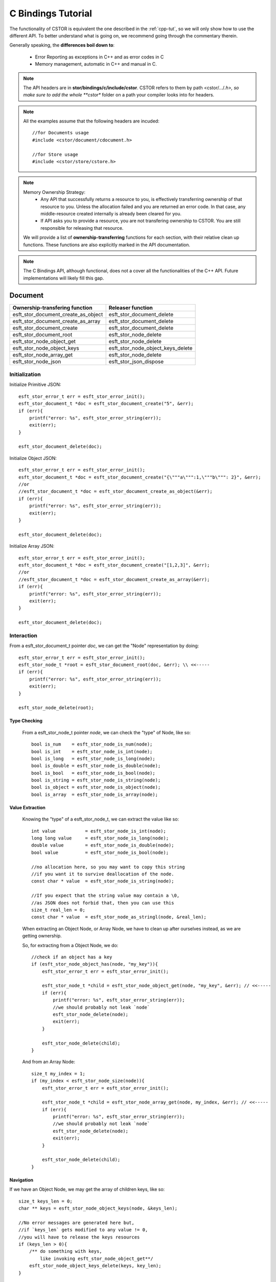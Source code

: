 .. _c-bindings-tut:

C Bindings Tutorial
===================

The functionality of CSTOR is equivalent the one described in the :ref:`cpp-tut`, so we will
only show how to use the different API. To better understand what is going on, we recommend 
going through the commentary therein.


Generally speaking, the **differences boil down to**:

 - Error Reporting as exceptions in C++ and as error codes in C
 - Memory management, automatic in C++ and manual in C.

.. note:: 
    The API headers are in **stor/bindings/c/include/cstor**.
    CSTOR refers to them by path <cstor/.../*.h>, so make sure to add 
    the whole **cstor** folder on a path your compiler looks into for headers. 
    
.. note::
    All the examples assume that the following headers are
    incuded::
        
        //for Documents usage
        #include <cstor/document/cdocument.h>
        
        //for Store usage
        #include <cstor/store/cstore.h>

.. note::
    
    Memory Ownership Strategy:
     - Any API that successfully returns a resource to you, is effectively transferring 
       ownership of that resource to you. Unless the allocation failed and you are returned
       an error code. In that case, any middle-resource created internally is already been cleared
       for you.
       
     - If API asks you to provide a resource, you are not transfering ownership to CSTOR.
       You are still responsible for releasing that resource.
    
    We will provide a list of **ownership-transferring** functions for each section, with their relative
    clean up functions. These functions are also explicitly marked in the API documentation.

.. note::

    The C Bindings API, although functional, does not a cover all the functionalities of the C++ API. 
    Future implementations will likely fill this gap. 
    
Document
--------

+-------------------------------------+-----------------------------------+
| **Ownership-transfering function**  | **Releaser function**             |
+-------------------------------------+-----------------------------------+
| esft_stor_document_create_as_object | esft_stor_document_delete         |
+-------------------------------------+-----------------------------------+
| esft_stor_document_create_as_array  | esft_stor_document_delete         |
+-------------------------------------+-----------------------------------+
| esft_stor_document_create           | esft_stor_document_delete         |
+-------------------------------------+-----------------------------------+
| esft_stor_document_root             | esft_stor_node_delete             |
+-------------------------------------+-----------------------------------+
| esft_stor_node_object_get           | esft_stor_node_delete             |
+-------------------------------------+-----------------------------------+
| esft_stor_node_object_keys          | esft_stor_node_object_keys_delete |
+-------------------------------------+-----------------------------------+
| esft_stor_node_array_get            | esft_stor_node_delete             |
+-------------------------------------+-----------------------------------+
| esft_stor_node_json                 | esft_stor_json_dispose            |
+-------------------------------------+-----------------------------------+

Initialization
^^^^^^^^^^^^^^

Initialize Primitive JSON::

    esft_stor_error_t err = esft_stor_error_init();
    esft_stor_document_t *doc = esft_stor_document_create("5", &err);
    if (err){
        printf("error: %s", esft_stor_error_string(err));
        exit(err);
    }

    esft_stor_document_delete(doc);

Initialize Object JSON::

    esft_stor_error_t err = esft_stor_error_init();
    esft_stor_document_t *doc = esft_stor_document_create("{\"""a\""":1,\"""b\""": 2}", &err);
    //or 
    //esft_stor_document_t *doc = esft_stor_document_create_as_object(&err);
    if (err){
        printf("error: %s", esft_stor_error_string(err));
        exit(err);
    }

    esft_stor_document_delete(doc);
    
Initialize Array JSON::

    esft_stor_error_t err = esft_stor_error_init();
    esft_stor_document_t *doc = esft_stor_document_create("[1,2,3]", &err);
    //or 
    //esft_stor_document_t *doc = esft_stor_document_create_as_array(&err);
    if (err){
        printf("error: %s", esft_stor_error_string(err));
        exit(err);
    }

    esft_stor_document_delete(doc);
    


Interaction
^^^^^^^^^^^

From a esft_stor_document_t pointer `doc`, we can get the "Node" representation by doing::

    esft_stor_error_t err = esft_stor_error_init();
    esft_stor_node_t *root = esft_stor_document_root(doc, &err); \\ <<-----
    if (err){
        printf("error: %s", esft_stor_error_string(err));
        exit(err);
    }
    
    esft_stor_node_delete(root);

Type Checking
"""""""""""""

    From a esft_stor_node_t pointer `node`, we can check the "type" of Node, like so::
    
        bool is_num    = esft_stor_node_is_num(node);
        bool is_int    = esft_stor_node_is_int(node);
        bool is_long   = esft_stor_node_is_long(node);
        bool is_double = esft_stor_node_is_double(node);
        bool is_bool   = esft_stor_node_is_bool(node);
        bool is_string = esft_stor_node_is_string(node);
        bool is_object = esft_stor_node_is_object(node);
        bool is_array  = esft_stor_node_is_array(node);


Value Extraction
""""""""""""""""

    Knowing the "type" of a esft_stor_node_t, we can extract the value like so::
    
        int value           = esft_stor_node_is_int(node);
        long long value     = esft_stor_node_is_long(node);
        double value        = esft_stor_node_is_double(node);
        bool value          = esft_stor_node_is_bool(node);
        
        //no allocation here, so you may want to copy this string
        //if you want it to survive deallocation of the node.
        const char * value  = esft_stor_node_is_string(node);
        
        //If you expect that the string value may contain a \0,
        //as JSON does not forbid that, then you can use this
        size_t real_len = 0;
        const char * value  = esft_stor_node_as_stringl(node, &real_len);
        
    When extracting an Object Node, or Array Node, we have to clean up after ourselves 
    instead, as we are getting ownership.
    
    So, for extracting from a Object Node, we do::
    
        //check if an object has a key
        if (esft_stor_node_object_has(node, "my_key")){
            esft_stor_error_t err = esft_stor_error_init();
            
            esft_stor_node_t *child = esft_stor_node_object_get(node, "my_key", &err); // <<-----
            if (err){
                printf("error: %s", esft_stor_error_string(err));
                //we should probably not leak `node`
                esft_stor_node_delete(node);
                exit(err);
            }
    
            esft_stor_node_delete(child);
        }
        
    And from an Array Node::
    
        size_t my_index = 1;
        if (my_index < esft_stor_node_size(node)){
            esft_stor_error_t err = esft_stor_error_init();
            
            esft_stor_node_t *child = esft_stor_node_array_get(node, my_index, &err); // <<-----
            if (err){
                printf("error: %s", esft_stor_error_string(err));
                //we should probably not leak `node`
                esft_stor_node_delete(node);
                exit(err);
            }

            esft_stor_node_delete(child);
        }

Navigation
"""""""""" 

If we have an Object Node, we may get the array of children keys, like so::

    size_t keys_len = 0;
    char ** keys = esft_stor_node_object_keys(node, &keys_len);
    
    //No error messages are generated here but, 
    //if `keys_len` gets modified to any value != 0,
    //you will have to release the keys resources
    if (keys_len > 0){
        /** do something with keys, 
            like invoking esft_stor_node_object_get**/
        esft_stor_node_object_keys_delete(keys, key_len);
    }
    

    
If we have an Array Node, we may iterate over the members, like so::

     size_t len = esft_stor_node_size(node);
     
     for (size_t i = 0; i < len; ++i){
        esft_stor_node_t *child = esft_stor_node_array_get(node, my_index, &err); 
        if (err){
            /** handle error **/
        }

        esft_stor_node_delete(child);
     }


Modification
""""""""""""

We can modify the value of a Node by passing it a new JSON representation::

    esft_stor_error_t err = esft_stor_error_init();
    const char * new_json = "5";
    
    
    esft_stor_node_from_json(node, new_json, &err);
    
Or by deep copying the value of another node::

    esft_stor_error_t err = esft_stor_error_init();
    esft_stor_node_t *other_node = /** some other node **/
    
    esft_stor_node_from_node(node, other_node, &err);



    
**If we have an ArrayNode**, then we may add a new node, like so::

    esft_stor_node_array_add_int(node, 1);
    esft_stor_node_array_add_long(node, 5L);
    esft_stor_node_array_add_double(node, 2.0);
    esft_stor_node_array_add_bool(node, true);
    esft_stor_node_array_add_string(node, "hello");
    

**If we have an Object Node**, we may add children, like so::

    esft_stor_node_object_put_int(node,    "key", 1);
    esft_stor_node_object_put_long(node,   "key", 5L);
    esft_stor_node_object_put_double(node, "key", 2.0);
    esft_stor_node_object_put_bool(node,   "key", true);
    esft_stor_node_object_put_string(node, "key", "hello");

    esft_stor_json_dispose


Misc
^^^^

To return a JSON represenation of a Node::

    esft_stor_json_t json = esft_stor_node_json(node);
    
    int json_len            = json.len;
    const char * json_value = json.value;
    
    esft_stor_json_dispose(&json);
    
Store
-----

Create a Database
^^^^^^^^^^^^^^^^^

**Unencrypted database**::

    esft_stor_error_t err = esft_stor_error_init();
    const char *home    = "some/path";
    const char *db_name = "my_db":
    bool remove_on_destruction = false;
    
    esft_stor_store_t *db = esft_stor_store_open(home, db_name, remove_on_destruction, &err);
    if (err){
        /** handle error **/
    }

    esft_stor_store_delete(db);
    
**Encrypted database**.

If the encryption fails, you can be notified via a callback::
    
        void my_failure_callback(){
            printf("failed encryption");
        }

::
   
    esft_stor_error_t err = esft_stor_error_init();
    const char *home    = "some/path";
    const char *db_name = "my_db":
    const char *my_key  = "123456789abcdefg";//16 len string
    bool remove_on_destruction = false;
    
    esft_stor_store_t *db = esft_stor_store_open_encrypted(home, db_name, my_key,
                                                           my_failure_callback, &err);
    if (err){
        /** handle error **/
    }

    esft_stor_store_delete(db);

Create/Remove Collections
^^^^^^^^^^^^^^^^^^^^^^^^^

    To create/Open a Collection::
    
        esft_stor_error_t err = esft_stor_error_init();
        
        esft_stor_collection_t *my_collection = esft_stor_store_collection(db, "my_collection", &err);
        
        if (err){
            /** handle error **/
        }

        esft_stor_collection_delete(my_collection);
        
    To check for the existence of a Collection::
    
        bool exists = esft_stor_store_collection_exists(db, "my_collection");
        
    To remove a Collection::
    
        bool removed = esft_stor_store_collection_remove(db, "my_collection");
        

CRUD Documents in a Collection
^^^^^^^^^^^^^^^^^^^^^^^^^^^^^^

You can *upsert* a esft_stor_document_t pointer 
(update it if it exists, or insert it if it doesn"t), like so::

    esft_stor_error_t err = esft_stor_error_init();
    
    esft_stor_collection_document_put(my_collection, my_doc, &err);
    if (err){
        printf("failed inserting document: %s", esft_stor_error_string(err))
    }
    

You can remove it, like so::

    const char * doc_id = esft_stor_document_id(my_doc);
    
    bool removed = esft_stor_collection_document_remove(my_collection, doc_id);
    
    
Or check for a document existence::

    const char * doc_id = esft_stor_document_id(my_doc);
    
    bool exists = esft_stor_collection_document_exists(my_collection, doc_id);
    
You can also get a document by its ID::

    esft_stor_error_t err = esft_stor_error_init();
    const char * doc_id = "some_document_id";

    esft_stor_document_t * doc = esft_stor_collection_document_get(my_collection, doc_id, &err);
    if (err){
        /**handle error**/
    }

    esft_stor_document_delete(doc);

Queries
^^^^^^^

Indices
"""""""

To add one index to the Collection::

    bool added = esft_stor_collection_index_add(my_collection, "some.index.path");
    
To add multiple indices to the Collection::

    
    const char * indices[]{
        "some.index.path",
        "another.index.path"
    };
    size_t indices_len = sizeof(indices)/sizeof(char *);
    
    esft_stor_collection_indices_add(my_collection, indices, indices_len);
    
    
To get an array of current indices::
    
    esft_stor_error_t err = esft_stor_error_init();
    size_t len = 0;
    char **indices = esft_stor_collection_index_list(my_collection, &len, &err);
    if (err){
        /** handle error **/
    }
    
    esft_stor_collection_index_list_delete(indices, len);
    
To delete indices::

    esft_stor_collection_index_remove_all(my_collection);

Supported Query Operations
""""""""""""""""""""""""""

.. note::
    The syntax of the queries is the same as the one described in :ref:`cpp-tut`
    
To get an array of Documents related to a valid JSON query `json_query`::

    esft_stor_error_t err = esft_stor_error_init();
    
    size_t len = 0;
    
    esft_stor_document_t* *answer = esft_stor_collection_query(my_collection, json_query, &len, &err);
    if (err){
        /** handle error **/
    }
    
    esft_stor_collection_query_result_delete(answer, len);


Misc
^^^^

Sync/Async
""""""""""

    To check if the database is in "async" write mode::
    
        bool is_async = esft_stor_store_is_async(db);
        
    To change the write mode::
    
        esft_stor_store_async(db, true);//async
        
        esft_stor_store_async(db, false);//sync

    
        